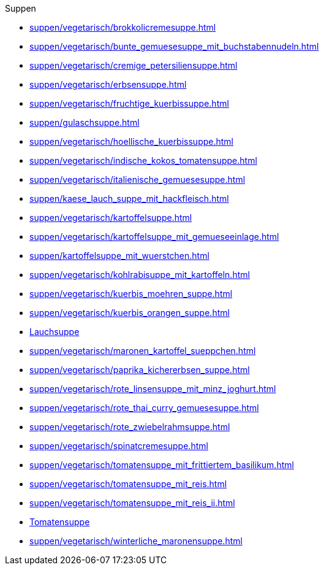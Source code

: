.Suppen


* xref:suppen/vegetarisch/brokkolicremesuppe.adoc[]
* xref:suppen/vegetarisch/bunte_gemuesesuppe_mit_buchstabennudeln.adoc[]
* xref:suppen/vegetarisch/cremige_petersiliensuppe.adoc[]
* xref:suppen/vegetarisch/erbsensuppe.adoc[]
* xref:suppen/vegetarisch/fruchtige_kuerbissuppe.adoc[]
* xref:suppen/gulaschsuppe.adoc[]
* xref:suppen/vegetarisch/hoellische_kuerbissuppe.adoc[]
* xref:suppen/vegetarisch/indische_kokos_tomatensuppe.adoc[]
* xref:suppen/vegetarisch/italienische_gemuesesuppe.adoc[]
* xref:suppen/kaese_lauch_suppe_mit_hackfleisch.adoc[]
* xref:suppen/vegetarisch/kartoffelsuppe.adoc[]
* xref:suppen/vegetarisch/kartoffelsuppe_mit_gemueseeinlage.adoc[]
* xref:suppen/kartoffelsuppe_mit_wuerstchen.adoc[]
* xref:suppen/vegetarisch/kohlrabisuppe_mit_kartoffeln.adoc[]
* xref:suppen/vegetarisch/kuerbis_moehren_suppe.adoc[]
* xref:suppen/vegetarisch/kuerbis_orangen_suppe.adoc[]
* xref:suppen/vegetarisch/lauchsuppe.adoc[Lauchsuppe]
* xref:suppen/vegetarisch/maronen_kartoffel_sueppchen.adoc[]
* xref:suppen/vegetarisch/paprika_kichererbsen_suppe.adoc[]
* xref:suppen/vegetarisch/rote_linsensuppe_mit_minz_joghurt.adoc[]
* xref:suppen/vegetarisch/rote_thai_curry_gemuesesuppe.adoc[]
* xref:suppen/vegetarisch/rote_zwiebelrahmsuppe.adoc[]
* xref:suppen/vegetarisch/spinatcremesuppe.adoc[]
* xref:suppen/vegetarisch/tomatensuppe_mit_frittiertem_basilikum.adoc[]
* xref:suppen/vegetarisch/tomatensuppe_mit_reis.adoc[]
* xref:suppen/vegetarisch/tomatensuppe_mit_reis_ii.adoc[]
* xref:suppen/vegetarisch/tomatensuppe.adoc[Tomatensuppe]
* xref:suppen/vegetarisch/winterliche_maronensuppe.adoc[]
